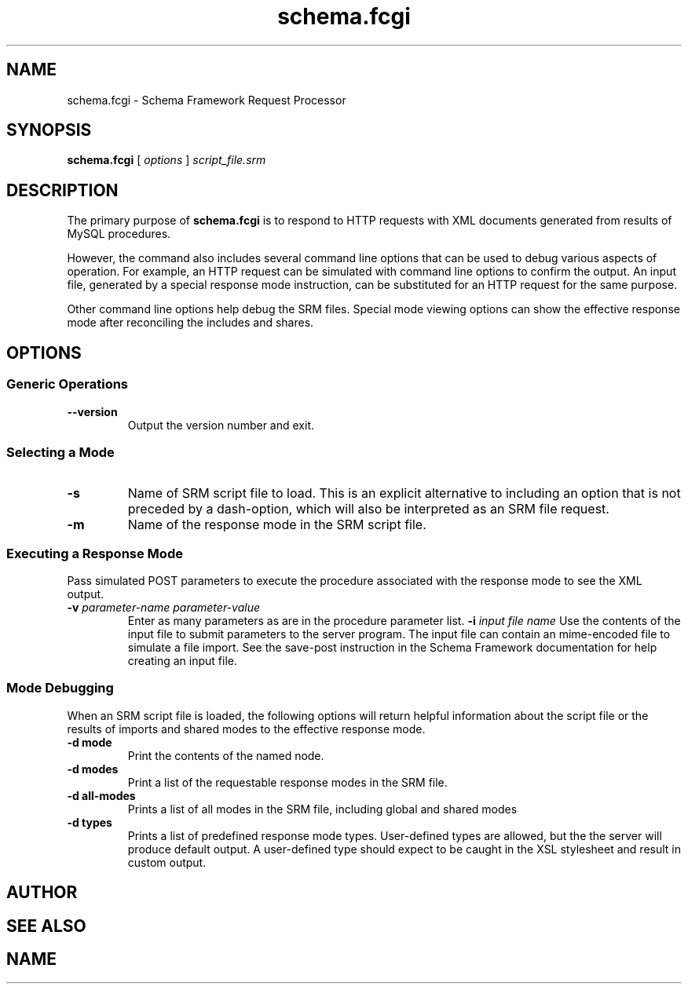 .TH schema.fcgi 1 "27 June 2018" "Version 0.75.0005"
.SH NAME
schema.fcgi \- Schema Framework Request Processor
.SH SYNOPSIS
\fBschema.fcgi\fR [ \fIoptions\fR ] \fIscript_file.srm\fR
.SH DESCRIPTION
The primary purpose of \fBschema.fcgi\fR is to respond to HTTP requests with
XML documents generated from results of MySQL procedures.

However, the command also includes several command line options that can be
used to debug various aspects of operation.  For example, an HTTP request can
be simulated with command line options to confirm the output.  An input file,
generated by a special response mode instruction, can be substituted for an
HTTP request for the same purpose.

Other command line options help debug the SRM files.  Special mode viewing
options can show the effective response mode after reconciling the includes
and shares.
.SH OPTIONS
.SS "Generic Operations"
.TP
.B \-\^\-version
Output the version number and exit.
.SS "Selecting a Mode"
.TP
.B \-s
Name of SRM script file to load.  This is an explicit alternative to including
an option that is not preceded by a dash-option, which will also be interpreted
as an SRM file request.
.TP
.B \-m
Name of the response mode in the SRM script file.
.SS "Executing a Response Mode"
Pass simulated POST parameters to execute the procedure associated with
the response mode to see the XML output.
.TP
.B \-v \fIparameter-name\fR \fIparameter-value\fR
Enter as many parameters as are in the procedure parameter list.
.B \-i \fIinput file name\fR
Use the contents of the input file to submit parameters to the server
program.  The input file can contain an mime-encoded file to simulate
a file import.  See the save-post instruction in the Schema Framework
documentation for help creating an input file.
.SS "Mode Debugging"
When an SRM script file is loaded, the following options will return helpful
information about the script file or the results of imports and shared modes
to the effective response mode.
.TP
.B \-d mode
Print the contents of the named node.
.TP
.B \-d modes
Print a list of the requestable response modes in the SRM file.
.TP
.B \-d all-modes
Prints a list of all modes in the SRM file, including global and shared
modes
.TP
.B \-d types
Prints a list of predefined response mode types. User-defined types are
allowed, but the the server will produce default output. A user-defined
type should expect to be caught in the XSL stylesheet and result in custom
output.

.SH AUTHOR
.SH SEE ALSO
.SH NAME
